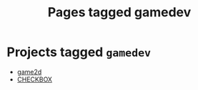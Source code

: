#+TITLE: Pages tagged gamedev
* Projects tagged ~gamedev~
- [[../project/game2d/index.org][game2d]]
- [[../project/checkbox/index.org][CHECKBOX]]
